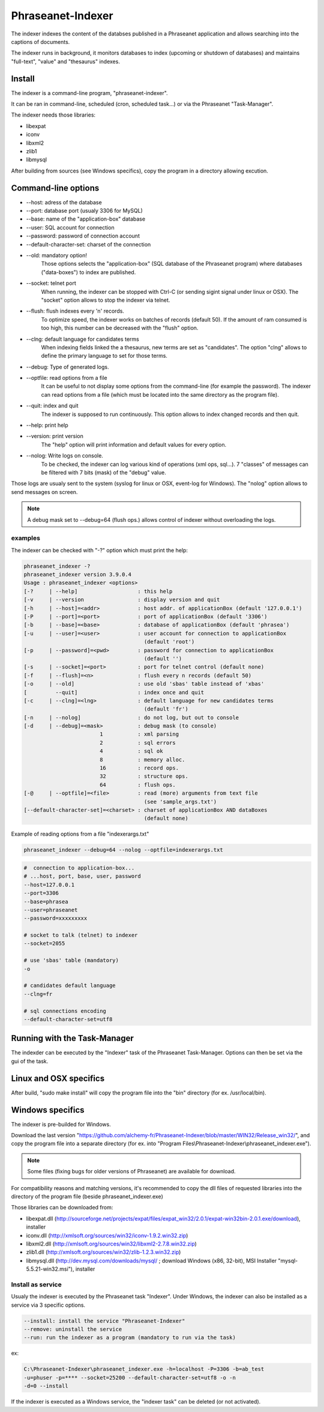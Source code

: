 Phraseanet-Indexer
===================

The indexer indexes the content of the databses published in a Phraseanet
application and allows searching into the captions of documents.

The indexer runs in background, it monitors databases to index (upcoming or
shutdown of databases) and maintains "full-text", "value" and "thesaurus"
indexes.

Install
-------

The indexer is a command-line program, "phraseanet-indexer".

It can be ran in command-line, scheduled (cron, scheduled task...) or via the
Phraseanet "Task-Manager".

The indexer needs those libraries:

* libexpat
* iconv
* libxml2
* zlib1
* libmysql

After building from sources (see Windows specifics), copy the program in a
directory allowing excution.

Command-line options
--------------------

* --host: adress of the database
* --port: database port (usualy 3306 for MySQL)
* --base: name of the "application-box" database
* --user: SQL account for connection
* --password: password of connection account
* --default-character-set: charset of the connection
* --old: mandatory option!
    Those options selects the "application-box" (SQL database of the Phraseanet
    program) where databases ("data-boxes") to index are published.
* --socket: telnet port
    When running, the indexer can be stopped with Ctrl-C (or sending sigint signal
    under linux or OSX).
    The "socket" option allows to stop the indexer via telnet.
* --flush: flush indexes every 'n' records.
    To optimize speed, the indexer works on batches of records (default 50).
    If the amount of ram consumed is too high, this number can be decreased with the
    "flush" option.
* --clng: default language for candidates terms
    When indexing fields linked the a thesaurus, new terms are set as "candidates".
    The option "clng" allows to define the primary language to set for those terms.
* --debug: Type of generated logs.
* --optfile: read options from a file
    It can be useful to not display some options from the command-line (for example
    the password).
    The indexer can read options from a file (which must be located into the same
    directory as the program file).
* --quit: index and quit
    The indexer is supposed to run continuously.
    This option allows to index changed records and then quit.
* --help: print help
* --version: print version
    The "help" option will print information and default values for every option.
* --nolog: Write logs on console.
    To be checked, the indexer can log various kind of operations (xml ops, sql...).
    7 "classes" of messages can be filtered with 7 bits (mask) of the "debug" value.

Those logs are usualy sent to the system (syslog for linux or OSX, event-log for
Windows). The "nolog" option allows to send messages on screen.

.. note::

    A debug mask set to --debug=64 (flush ops.) allows control of indexer
    without overloading the logs.

examples
********

The indexer can be checked with "-?" option which must print the help:

.. code-block:: none

    phraseanet_indexer -?
    phraseanet_indexer version 3.9.0.4
    Usage : phraseanet_indexer <options>
    [-?     | --help]                   : this help
    [-v     | --version                 : display version and quit
    [-h     | --host]=<addr>            : host addr. of applicationBox (default '127.0.0.1')
    [-P     | --port]=<port>            : port of applicationBox (default '3306')
    [-b     | --base]=<base>            : database of applicationBox (default 'phrasea')
    [-u     | --user]=<user>            : user account for connection to applicationBox
                                          (default 'root')
    [-p     | --password]=<pwd>         : password for connection to applicationBox
                                          (default '')
    [-s     | --socket]=<port>          : port for telnet control (default none)
    [-f     | --flush]=<n>              : flush every n records (default 50)
    [-o     | --old]                    : use old 'sbas' table instead of 'xbas'
    [         --quit]                   : index once and quit
    [-c     | --clng]=<lng>             : default language for new candidates terms
                                          (default 'fr')
    [-n     | --nolog]                  : do not log, but out to console
    [-d     | --debug]=<mask>           : debug mask (to console)
                            1           : xml parsing
                            2           : sql errors
                            4           : sql ok
                            8           : memory alloc.
                            16          : record ops.
                            32          : structure ops.
                            64          : flush ops.
    [-@     | --optfile]=<file>         : read (more) arguments from text file
                                          (see 'sample_args.txt')
    [--default-character-set]=<charset> : charset of applicationBox AND dataBoxes
                                          (default none)

Example of reading options from a file "indexerargs.txt"

.. code-block:: none

    phraseanet_indexer --debug=64 --nolog --optfile=indexerargs.txt

.. code-block:: none

    #  connection to application-box...
    # ...host, port, base, user, password
    --host=127.0.0.1
    --port=3306
    --base=phrasea
    --user=phraseanet
    --password=xxxxxxxxx

    # socket to talk (telnet) to indexer
    --socket=2055

    # use 'sbas' table (mandatory)
    -o

    # candidates default language
    --clng=fr

    # sql connections encoding
    --default-character-set=utf8

Running with the Task-Manager
-----------------------------

The indexder can be executed by the "Indexer" task of the Phraseanet
Task-Manager.
Options can then be set via the gui of the task.

Linux and OSX specifics
-----------------------

After build, "sudo make install" will copy the program file into the "bin"
directory (for ex. /usr/local/bin).

Windows specifics
-----------------

The indexer is pre-builded for Windows.

Download the last version "https://github.com/alchemy-fr/Phraseanet-Indexer/blob/master/WIN32/Release_win32/",
and copy the program file into a separate directory (for ex. into "Program
Files\\Phraseanet-Indexer\\phraseanet_indexer.exe").

.. note::

    Some files (fixing bugs for older versions of Phraseanet) are available for
    download.

For compatibility reasons and matching versions, it's recommended to copy the
dll files of requested libraries into the directory of the program file (beside
phraseanet_indexer.exe)

Those libraries can be downloaded from:

* libexpat.dll (http://sourceforge.net/projects/expat/files/expat_win32/2.0.1/expat-win32bin-2.0.1.exe/download),
  installer
* iconv.dll (http://xmlsoft.org/sources/win32/iconv-1.9.2.win32.zip)
* libxml2.dll (http://xmlsoft.org/sources/win32/libxml2-2.7.8.win32.zip)
* zlib1.dll (http://xmlsoft.org/sources/win32/zlib-1.2.3.win32.zip)
* libmysql.dll (http://dev.mysql.com/downloads/mysql/ ; download Windows (x86,
  32-bit), MSI Installer "mysql-5.5.21-win32.msi"), installer

Install as service
******************

Usualy the indexer is executed by the Phraseanet task "Indexer".
Under Windows, the indexer can also be installed as a service via 3 specific
options.

.. code-block:: none

    --install: install the service "Phraseanet-Indexer"
    --remove: uninstall the service
    --run: run the indexer as a program (mandatory to run via the task)

ex:

.. code-block:: none

    C:\Phraseanet-Indexer\phraseanet_indexer.exe -h=localhost -P=3306 -b=ab_test
    -u=phuser -p=**** --socket=25200 --default-character-set=utf8 -o -n
    -d=0 --install

If the indexer is executed as a Windows service, the "indexer task" can be
deleted (or not activated).
